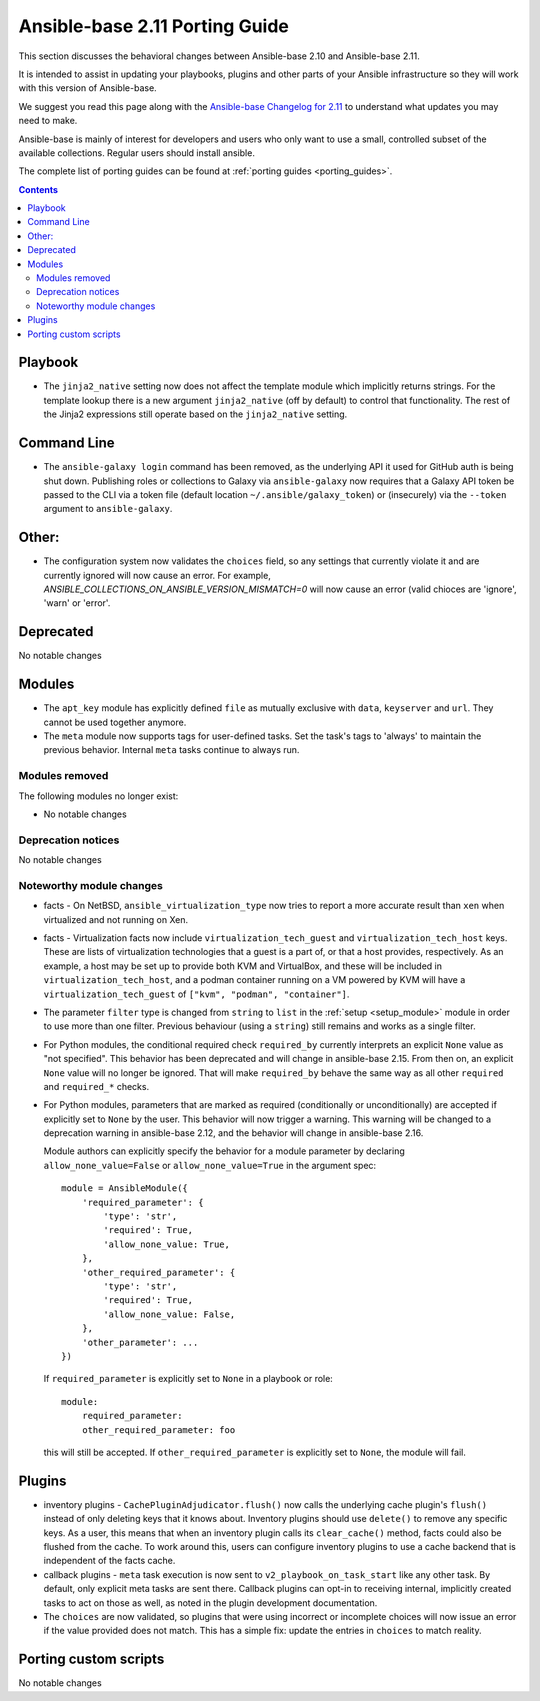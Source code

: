 
.. _porting_2.11_guide_base:

*******************************
Ansible-base 2.11 Porting Guide
*******************************

This section discusses the behavioral changes between Ansible-base 2.10 and Ansible-base 2.11.

It is intended to assist in updating your playbooks, plugins and other parts of your Ansible infrastructure so they will work with this version of Ansible-base.

We suggest you read this page along with the `Ansible-base Changelog for 2.11 <https://github.com/ansible/ansible/blob/stable-2.11/changelogs/CHANGELOG-v2.11.rst>`_ to understand what updates you may need to make.

Ansible-base is mainly of interest for developers and users who only want to use a small, controlled subset of the available collections. Regular users should install ansible.

The complete list of porting guides can be found at :ref:`porting guides <porting_guides>`.

.. contents::

Playbook
========

* The ``jinja2_native`` setting now does not affect the template module which implicitly returns strings. For the template lookup there is a new argument ``jinja2_native`` (off by default) to control that functionality. The rest of the Jinja2 expressions still operate based on the ``jinja2_native`` setting.


Command Line
============

* The ``ansible-galaxy login`` command has been removed, as the underlying API it used for GitHub auth is being shut down. Publishing roles or
  collections to Galaxy via ``ansible-galaxy`` now requires that a Galaxy API token be passed to the CLI via a token file (default location
  ``~/.ansible/galaxy_token``) or (insecurely) via the ``--token`` argument to ``ansible-galaxy``.


Other:
======

* The configuration system now validates the ``choices`` field, so any settings that currently violate it and are currently ignored will now cause an error.
  For example, `ANSIBLE_COLLECTIONS_ON_ANSIBLE_VERSION_MISMATCH=0` will now cause an error (valid chioces are 'ignore', 'warn' or 'error'.

Deprecated
==========

No notable changes


Modules
=======

* The ``apt_key`` module has explicitly defined ``file`` as mutually exclusive with ``data``, ``keyserver`` and ``url``. They cannot be used together anymore.
* The ``meta`` module now supports tags for user-defined tasks. Set the task's tags to 'always' to maintain the previous behavior. Internal ``meta`` tasks continue to always run.


Modules removed
---------------

The following modules no longer exist:

* No notable changes


Deprecation notices
-------------------

No notable changes


Noteworthy module changes
-------------------------

* facts - On NetBSD, ``ansible_virtualization_type`` now tries to report a more accurate result than ``xen`` when virtualized and not running on Xen.
* facts - Virtualization facts now include ``virtualization_tech_guest`` and ``virtualization_tech_host`` keys. These are lists of virtualization technologies that a guest is a part of, or that a host provides, respectively. As an example, a host may be set up to provide both KVM and VirtualBox, and these will be included in ``virtualization_tech_host``, and a podman container running on a VM powered by KVM will have a ``virtualization_tech_guest`` of ``["kvm", "podman", "container"]``.
* The parameter ``filter`` type is changed from ``string`` to ``list`` in the :ref:`setup <setup_module>` module in order to use more than one filter. Previous behaviour (using a ``string``) still remains and works as a single filter.
* For Python modules, the conditional required check ``required_by`` currently interprets an explicit ``None`` value as "not specified". This behavior has been deprecated and will change in ansible-base 2.15. From then on, an explicit ``None`` value will no longer be ignored. That will make ``required_by`` behave the same way as all other ``required`` and ``required_*`` checks.
* For Python modules, parameters that are marked as required (conditionally or unconditionally) are accepted if explicitly set to ``None`` by the user. This behavior will now trigger a warning. This warning will be changed to a deprecation warning in ansible-base 2.12, and the behavior will change in ansible-base 2.16.

  Module authors can explicitly specify the behavior for a module parameter by declaring ``allow_none_value=False`` or ``allow_none_value=True`` in the argument spec::

        module = AnsibleModule({
            'required_parameter': {
                'type': 'str',
                'required': True,
                'allow_none_value: True,
            },
            'other_required_parameter': {
                'type': 'str',
                'required': True,
                'allow_none_value: False,
            },
            'other_parameter': ...
        })

  If ``required_parameter`` is explicitly set to ``None`` in a playbook or role::

        module:
            required_parameter:
            other_required_parameter: foo

  this will still be accepted. If ``other_required_parameter`` is explicitly set to ``None``, the module will fail.

Plugins
=======

* inventory plugins - ``CachePluginAdjudicator.flush()`` now calls the underlying cache plugin's ``flush()`` instead of only deleting keys that it knows about. Inventory plugins should use ``delete()`` to remove any specific keys. As a user, this means that when an inventory plugin calls its ``clear_cache()`` method, facts could also be flushed from the cache. To work around this, users can configure inventory plugins to use a cache backend that is independent of the facts cache.
* callback plugins - ``meta`` task execution is now sent to ``v2_playbook_on_task_start`` like any other task. By default, only explicit meta tasks are sent there. Callback plugins can opt-in to receiving internal, implicitly created tasks to act on those as well, as noted in the plugin development documentation.
* The ``choices`` are now validated, so plugins that were using incorrect or incomplete choices will now issue an error if the value provided does not match. This has a simple fix: update the entries in ``choices`` to match reality.

Porting custom scripts
======================

No notable changes
